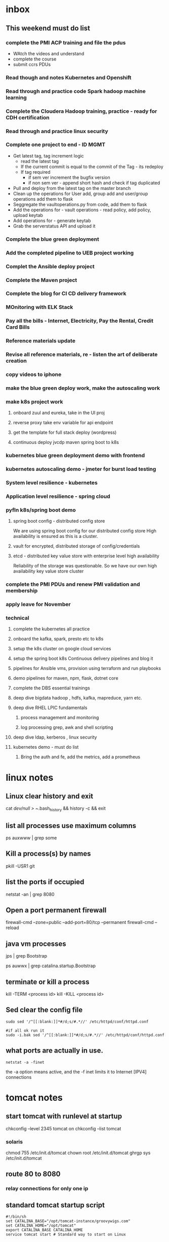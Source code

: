 
* inbox

** This weekend must do list

*** complete the PMI ACP training and file the pdus
- WAtch the videos and understand
- complete the course
- submit ccrs PDUs

*** Read though and notes Kubernetes and Openshift

*** Read through and practice code Spark hadoop machine learning

*** Complete the Cloudera Hadoop training, practice - ready for CDH certification

*** Read through and practice linux security

*** Complete one project to end - ID MGMT
- Get latest tag, tag increment logic
  - read the latest tag
  - If the current commit is equal to the commit of the Tag - its redeploy
  - If tag required
    - if sem ver increment the bugfix version
    - if non sem ver - append short hash and check if tag duplicated
- Pull and deploy from the latest tag on the master branch
- Clean up the operations for User add, group add and user/group operations add them to flask
- Seggregate the vaultoperations.py from code, add them to flask
- Add the operations for - vault operations - read policy, add policy, upload keytab
- Add operations for - generate keytab
- Grab the serverstatus API and upload it

*** Complete the blue green deployment

*** Add the completed pipeline to UEB project working

*** Complet the Ansible deploy project

*** Complete the Maven project

*** Complete the blog for CI CD delivery framework

*** MOnitoring with ELK Stack

*** Pay all the bills - Internet, Electricity, Pay the Rental, Credit Card Bills

*** Reference materials update

*** Revise all reference materials, re - listen the art of deliberate creation


*** copy videos to iphone
*** make the blue green deploy work, make the autoscaling work
*** make k8s project work
**** onboard zuul and eureka, take in the UI proj
**** reverse proxy take env variable for api endpoint
**** get the template for full stack deploy (wordpress)
**** continuous deploy jvcdp maven spring boot to k8s
*** kubernetes blue green deployment demo with frontend

*** kubernetes autoscaling demo - jmeter for burst load testing

*** System level resilience - kubernetes

*** Application level resilience - spring cloud

*** pyfln k8s/spring boot demo

**** spring boot config - distributed config store
We are using spring boot config for our distributed config store
High availability is ensured as this is a cluster.

**** vault for encrypted, distributed storage of config/credentials

**** etcd - distributed key value store with enterprise level high availability
Reliability of the storage was questionable. So we have our own high availability
key value store cluster
*** complete the PMI PDUs and renew PMI validation and membership

*** apply leave for November
*** technical 

**** complete the kubernetes all practice
**** onboard the kafka, spark, presto etc to k8s
**** setup the k8s cluster on google cloud services
**** setup the spring boot k8s Continuous delivery pipelines and blog it
**** pipelines for Ansible vms, provision using terraform and run playbooks
**** demo pipelines for maven, npm, flask, dotnet core
**** complete the DBS essential trainings
**** deep dive bigdata hadoop , hdfs, kafka, mapreduce, yarn etc.
**** deep dive RHEL LPIC fundamentals
***** process management and monitoring
***** log processing grep, awk and shell scripting
**** deep dive ldap, kerberos , linux security
**** kubernetes demo - must do list

***** Bring the auth and fe, add the metrics, add a prometheus

      
* linux notes
** Linux clear history and exit

cat /dev/null > ~/.bash_history && history -c && exit


** list all processes use maximum columns

ps auxwww | grep some

** Kill a process(s) by names

pkill -USR1 git

** list the ports if occupied

netstat -an | grep 8080

** Open a port permanent firewall

firewall-cmd --zone=public --add-port=80/tcp --permanent
firewall-cmd --reload

** java vm processes

jps | grep Bootstrap

ps auwwx | grep catalina.startup.Bootstrap 

** terminate or kill a process

kill -TERM <process id>
kill -KILL <process id>

** Sed clear the config file

#+BEGIN_SRC 
sudo sed '/^[[:blank:]]*#/d;s/#.*//' /etc/httpd/conf/httpd.conf

#if all ok run it
sudo -i.bak sed '/^[[:blank:]]*#/d;s/#.*//' /etc/httpd/conf/httpd.conf
#+END_SRC

** what ports are actually in use.

~netstat -a -finet~

the -a option means active, and the -f inet limits it to Internet [IPV4] connections


* tomcat notes
** start tomcat with runlevel at startup

chkconfig --level 2345 tomcat on
chkconfig --list tomcat

*** solaris
chmod 755 /etc/init.d/tomcat
chown root /etc/init.d/tomcat
ghrgp sys /etc/init.d/tomcat


# ln -s /etc/init.d/tomcat /etc/rc3.d/S63tomcat
# ln -s /etc/init.d/tomcat /etc/rc3.d/K37tomcat


** route 80 to 8080

# iptables -t nat -I PREROUTING -p tcp --dport 80 -j REDIRECT --to-ports 8080
# iptables -t nat -I OUTPUT -p tcp --dport 80 -j REDIRECT --to-ports 8080

*** relay connections for only one ip

# iptables -t nat -I PREROUTING -p tcp --dst 192.168.1.100 --dport 80 -j REDIRECT --to-ports 8080
# iptables -t nat -I OUTPUT -p tcp --dst 192.168.1.100 --dport 80 -j REDIRECT --to-ports 8080

** standard tomcat startup script

#+BEGIN_SRC 
#!/bin/sh
set CATALINA_BASE="/opt/tomcat-instance/groovywigs.com"
set CATALINA_HOME="/opt/tomcat"
export CATALINA_BASE CATALINA_HOME
service tomcat start # Standard way to start on Linux
#+END_SRC

** get jsvc working to host from port 80

#+BEGIN_SRC 

# cd /home/jasonb
# gunzip apache-tomcat-6.0.14.tar.gz
# tar xvf apache-tomcat-6.0.14.tar
# cd apache-tomcat-6.0.14/bin
# gunzip jsvc.tar.gz
# tar xvf jsvc.tar.gz

# cd jsvc-src

# ./configure �Vwith-java=$JAVA_HOME

# make

# which jsvc

# cp jsvc /opt/tomcat/bin/
# chmod 700 /opt/tomcat/bin
# chown root.root /opt/tomcat/bin/jsvc

# useradd -d /opt/tomcat/temp -s /sbin/nologin -g nobody tomcat

# set CATALINA_HOME=/opt/tomcat
# export CATALINA_HOME
# chown -R tomcat $CATALINA_HOME/logs
# chown -R tomcat $CATALINA_HOME/temp
# chown -R tomcat $CATALINA_HOME/webapps
# chown -R tomcat $CATALINA_HOME/work

# /opt/tomcat/bin/catalina.sh start

# ps auwwx | grep java


## starting with jsvc
# /opt/tomcat/bin/jsvc -user tomcat -home /usr/java/jdk1.6.0_02 -wait 10 -pidfile /
var/run/jsvc.pid -outfile /opt/tomcat/logs/catalina.out -errfile /opt/tomcat/logs/
catalina.out -Djvm=tomcat -Xmx384M -Djava.awt.headless=true -Djava.util.logging.
manager=org.apache.juli.ClassLoaderLogManager -Djava.util.logging.config.file=/opt/
tomcat/conf/logging.properties -Djava.endorsed.dirs=/opt/tomcat/common/endorsed -
classpath :/opt/tomcat/bin/bootstrap.jar:/opt/tomcat/bin/commons-logging-api.jar -
Dcatalina.base=/opt/tomcat -Dcatalina.home=/opt/tomcat -Djava.io.tmpdir=/opt/tomcat/
temp org.apache.catalina.startup.Bootstrap start


##stopping with jsvc
# ./jsvc -stop -pidfile /var/run/jsvc.pid org.apache.catalina.startup.Bootstrap

#+END_SRC

** Jvm options

| Use                  | JVM option                | Meaning                                                  |   |   |
| Memory setting       | -Xms384M                  | Sets the heap memory size at JVM startup time.           |   |   |
| Memory setting       | -Xmx384M                  | Sets the maximum heap memory size the JVM can expand to. |   |   |
| Debugging   security | -Djava.security.debug=all | Turns on all debug output for security.a                 |   |   |
| Debugging            | -enableassertions         | Enables assertion checking.b                             |   |   |
Debugging -verbose:class Enables verbose class loading debug output.
Debugging -verbose:gc Enables verbose garbage collection debug output.
Graphical -Djava.awt.headless=true Allows the JVM to run without any graphical display software
installed.
Localization -Duser.language=en Sets the language bundle that Tomcat uses.
Localization -Dfile.encoding=UTF-8 Sets the default file encoding that Tomcat uses.
Networking -Djava.net.
preferIPv4Stack=true
Configures the JVM to use IPv4 instead of IPv6; thus, any misconfiguration of IPv6 does not prevent Tomcat from working properly over Ipv4. On some operating systems such as FreeBSD, this
switch appears to be required for Tomcat to work


eg.

#+BEGIN_SRC 
JAVA_OPTS="-Xdebug -Xrunjdwp:transport=dt_socket,address=8000,server=y,suspend=n"
#+END_SRC

** Locale
#+BEGIN_SRC 
$ LANG=en_US
$ catalina.sh start

or 

-Duser.language=en
#+END_SRC

** Realms

*** UserDatabaseRealms

tomcat-users.xml

user,passwords,roles
manager role.
not production ready


*** JDBC Realm
<!-- Set up a JDBC Real for JabaDot user database -->
<Realm className="org.apache.catalina.realm.JDBCRealm"
driverName="org.postgresql.Driver"
connectionURL="jdbc:postgresql:jabadot"
connectionName="system"
connectionPassword="something top secret"
userTable="users" userCredCol="passwd"
userRoleTable="controls" roleNameCol="roles"
userNameCol="nick"/>


*** JNDI Realm (Active directory/LDAP)
<!-- Set up a JDBC Real for JabaDot user database -->
<Realm className="org.apache.catalina.realm.JDBCRealm"
driverName="org.postgresql.Driver"
connectionURL="jdbc:postgresql:jabadot"
connectionName="system"
connectionPassword="something top secret"
userTable="users" userCredCol="passwd"
userRoleTable="controls" roleNameCol="roles"
userNameCol="nick"/>


*** JAASRealm
JAASRealm is a realm implementation that authenticates users via the Java Authentication andAuthorization Service (JAAS).

export JAVA_OPTS=\
'-Djava.security.auth.login.config=/root/.java.login.config'

Example 2-4. A web.xml snippet showing security-constraint, login-config, and security-role
elements configured for JAASRealm
#+BEGIN_SRC 
<security-constraint>
<web-resource-collection>
<web-resource-name>Entire Application</web-resource-name>
<url-pattern>/*</url-pattern>
</web-resource-collection>
<auth-constraint>
<role-name>0</role-name>
</auth-constraint>
</security-constraint>


<login-config>
<auth-method>FORM</auth-method>
<realm-name>My Club Members-only Area</realm-name>
<form-login-config>
<form-login-page>/login.html</form-login-page>
<form-error-page>/error.html</form-error-page>
</form-login-config>
</login-config>


<security-role>
<role-name>0</role-name>
</security-role>
#+END_SRC
Example 2-5. The complete contents of a JAAS .java.login.conf file that is stored in the home
directory of the user who runs Tomcat
Tomcat {
com.sun.security.auth.module.UnixLoginModule required debug=true;
};


*** Container-Managed Security

**** Basic authentication
The user��s passwordis requiredvia HTTP authentication as base64-encoded
text. Security flaw.

Club site with members-only subdirectory
#+BEGIN_SRC 
<!--
Define the Members-only area, by defining
a "Security Constraint" on this Application, and
mapping it to the subdirectory (URL) that we want
to restrict.
-->
<security-constraint>
<web-resource-collection>
<web-resource-name>
Entire Application
</web-resource-name>
<url-pattern>/members/*</url-pattern>
</web-resource-collection>
<auth-constraint>
<role-name>member</role-name>
</auth-constraint>
</security-constraint>
<!-- Define the Login Configuration for this Application -->
<login-config>
<auth-method>BASIC</auth-method>
<realm-name>My Club Members-only Area</realm-name>
</login-config>
#+END_SRC

**** Digest authentication
The user��s password is requested via HTTP authentication as a digest-encoded
string.

#+BEGIN_SRC 
<security-constraint>
<web-resource-collection>
<web-resource-name>
Entire Application
</web-resource-name>
<url-pattern>/members/*</url-pattern>
</web-resource-collection>
<auth-constraint>
<role-name>member</role-name>
</auth-constraint>
</security-constraint>
<login-config>
<auth-method>DIGEST</auth-method>
<realm-name>My Club Members-only Area</realm-name>
</login-config>
#+END_SRC

in your server.xml
#+BEGIN_SRC 
<Realm className="org.apache.catalina.realm.UserDatabaseRealm"
resourceName="UserDatabase" digest="MD5"/>
#+END_SRC

encode your password like this

#+BEGIN_SRC 
jasonb$ cd $CATALINA_HOME
jasonb$ bin/digest.sh -a MD5 user-password
user-password:9a3729201fdd376c76ded01f986481b1
#+END_SRC

tomcat-users.xml

#+BEGIN_SRC 
<?xml version='1.0'?>
<tomcat-users>
<role rolename="tomcat"/>
<role rolename="role1"/>
<role rolename="member"/>
<user username="jasonb"
password="9a3729201fdd376c76ded01f986481b1"
roles="member"/>
</tomcat-users>
#+END_SRC


**** Form authentication
The user��s password is requested on a web page form.



**** Client-cert authentication
The user is verified by a client-side digital certificate.

* Self-healing systems can be divided into three levels
Application level
System level
Hardware level
Application level healing...fault tolerant applications capable of recuperation from potentially disastrous circumstances.
System level...most commonly monitored. If a process fails, we need to redeploy the service, or restart the process...if the response time is not adequate, we need to scale, or descale, depending whether we reached upper or lower response time limits.
Hardware level... healing on this level truly means is redeployment of services from an unhealthy to one of the healthy nodes.
* actionables
** PMI PDUs
** Apply Australia PR
** Apply Canada PR
** Get the IELTS certification
* someday/maybe
** Apply Singapore PR
** PMI-ACP Certification
** Get OCP Certification
** Get GMAT Score
** get AWS Certification
** Get OCA Certification
** import all captures
*** rememberthemilk
*** diaries
*** google drive
*** google keep
*** simplenote
** Type down all the playbooks
** Type down all the Pipelines
** Read the Technical Arch. Books
** Read through and practice Linux LFCS

* references
** wunderlist
** google drive
** google keep
** simplenote
** rememberthemilk
* not to do
* done
** Finish up all the resignation formalities
*** Submit the old EP,DPs and get the new ones
*** Print the email for roll off formalities
*** De-register from mylearning.acc
*** Send the email for the designation clarification
*** Get the handover checklist signed
*** Note down all the contacts necessary
*** Clean up pc2
*** Clean up pc1
*** Tcib, odata, playbooks
*** Create the endpoint for loading latest from db serverstatus
*** Demonstrate the serverinfo api data
*** tap-odata retail 1.2 branch

